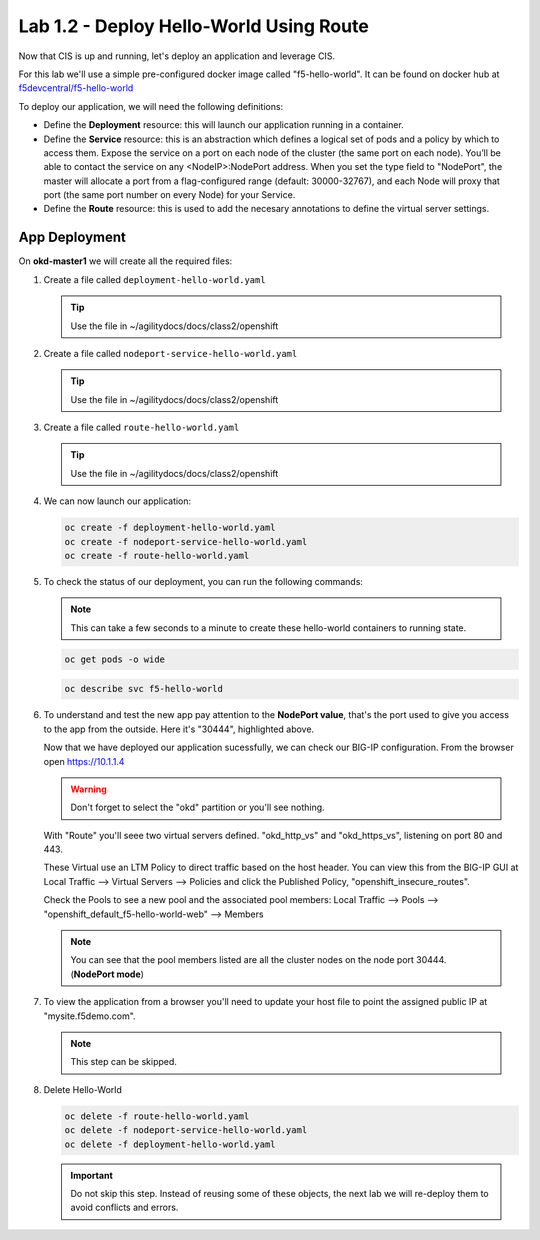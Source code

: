Lab 1.2 - Deploy Hello-World Using Route
========================================

Now that CIS is up and running, let's deploy an application and leverage CIS.

For this lab we'll use a simple pre-configured docker image called 
"f5-hello-world". It can be found on docker hub at
`f5devcentral/f5-hello-world <https://hub.docker.com/r/f5devcentral/f5-hello-world/>`_

To deploy our application, we will need the following definitions:

- Define the **Deployment** resource: this will launch our application running
  in a container.

- Define the **Service** resource: this is an abstraction which defines a
  logical set of pods and a policy by which to access them. Expose the service
  on a port on each node of the cluster (the same port on each node). You’ll
  be able to contact the service on any <NodeIP>:NodePort address. When you set
  the type field to "NodePort", the master will allocate a port from a
  flag-configured range (default: 30000-32767), and each Node will proxy that
  port (the same port number on every Node) for your Service.

- Define the **Route** resource: this is used to add the necesary annotations
  to define the virtual server settings.

  .. seealso:: 
     `Supported Route Annotations <https://clouddocs.f5.com/products/connectors/k8s-bigip-ctlr/v1.11/#supported-route-annotations>`_
  
App Deployment
--------------

On **okd-master1** we will create all the required files:

#. Create a file called ``deployment-hello-world.yaml``

   .. tip:: Use the file in ~/agilitydocs/docs/class2/openshift

   .. literalinclude:: ../openshift/deployment-hello-world.yaml
      :language: yaml
      :linenos:
      :emphasize-lines: 2,7,20

#. Create a file called ``nodeport-service-hello-world.yaml``

   .. tip:: Use the file in ~/agilitydocs/docs/class2/openshift

   .. literalinclude:: ../openshift/nodeport-service-hello-world.yaml
      :language: yaml
      :linenos:
      :emphasize-lines: 2,17

#. Create a file called ``route-hello-world.yaml``

   .. tip:: Use the file in ~/agilitydocs/docs/class2/openshift

   .. literalinclude:: ../openshift/route-hello-world.yaml
      :language: yaml
      :linenos:
      :emphasize-lines: 2,7-9,23,24

#. We can now launch our application:

   .. code-block:: bash

      oc create -f deployment-hello-world.yaml
      oc create -f nodeport-service-hello-world.yaml
      oc create -f route-hello-world.yaml

   .. image:: ../images/f5-container-connector-launch-app-route.png

#. To check the status of our deployment, you can run the following commands:

   .. note:: This can take a few seconds to a minute to create these
      hello-world containers to running state.

   .. code-block:: bash

      oc get pods -o wide

   .. image:: ../images/f5-hello-world-pods-route.png

   .. code-block:: bash

      oc describe svc f5-hello-world

   .. image:: ../images/f5-container-connector-check-app-definition-route.png

#. To understand and test the new app pay attention to the **NodePort value**,
   that's the port used to give you access to the app from the outside. Here
   it's "30444", highlighted above.

   Now that we have deployed our application sucessfully, we can check our
   BIG-IP configuration. From the browser open https://10.1.1.4

   .. warning:: Don't forget to select the "okd" partition or you'll
      see nothing.

   With "Route" you'll seee two virtual servers defined. "okd_http_vs" and
   "okd_https_vs", listening on port 80 and 443.

   .. image:: ../images/f5-container-connector-check-app-route-bigipconfig.png

   These Virtual use an LTM Policy to direct traffic based on the host header.
   You can view this from the BIG-IP GUI at Local Traffic -->
   Virtual Servers --> Policies and click the Published Policy,
   "openshift_insecure_routes".

   .. image:: ../images/f5-check-ltm-policy-route.png

   Check the Pools to see a new pool and the associated pool members:
   Local Traffic --> Pools --> "openshift_default_f5-hello-world-web"
   --> Members

   .. image:: ../images/f5-container-connector-check-app-route-pool.png

   .. note:: You can see that the pool members listed are all the cluster
      nodes on the node port 30444. (**NodePort mode**)

#. To view the application from a browser you'll need to update your host file
   to point the assigned public IP at "mysite.f5demo.com".

   .. note:: This step can be skipped.

#. Delete Hello-World

   .. code-block:: bash

      oc delete -f route-hello-world.yaml
      oc delete -f nodeport-service-hello-world.yaml
      oc delete -f deployment-hello-world.yaml

   .. important:: Do not skip this step. Instead of reusing some of these
      objects, the next lab we will re-deploy them to avoid conflicts and
      errors.
